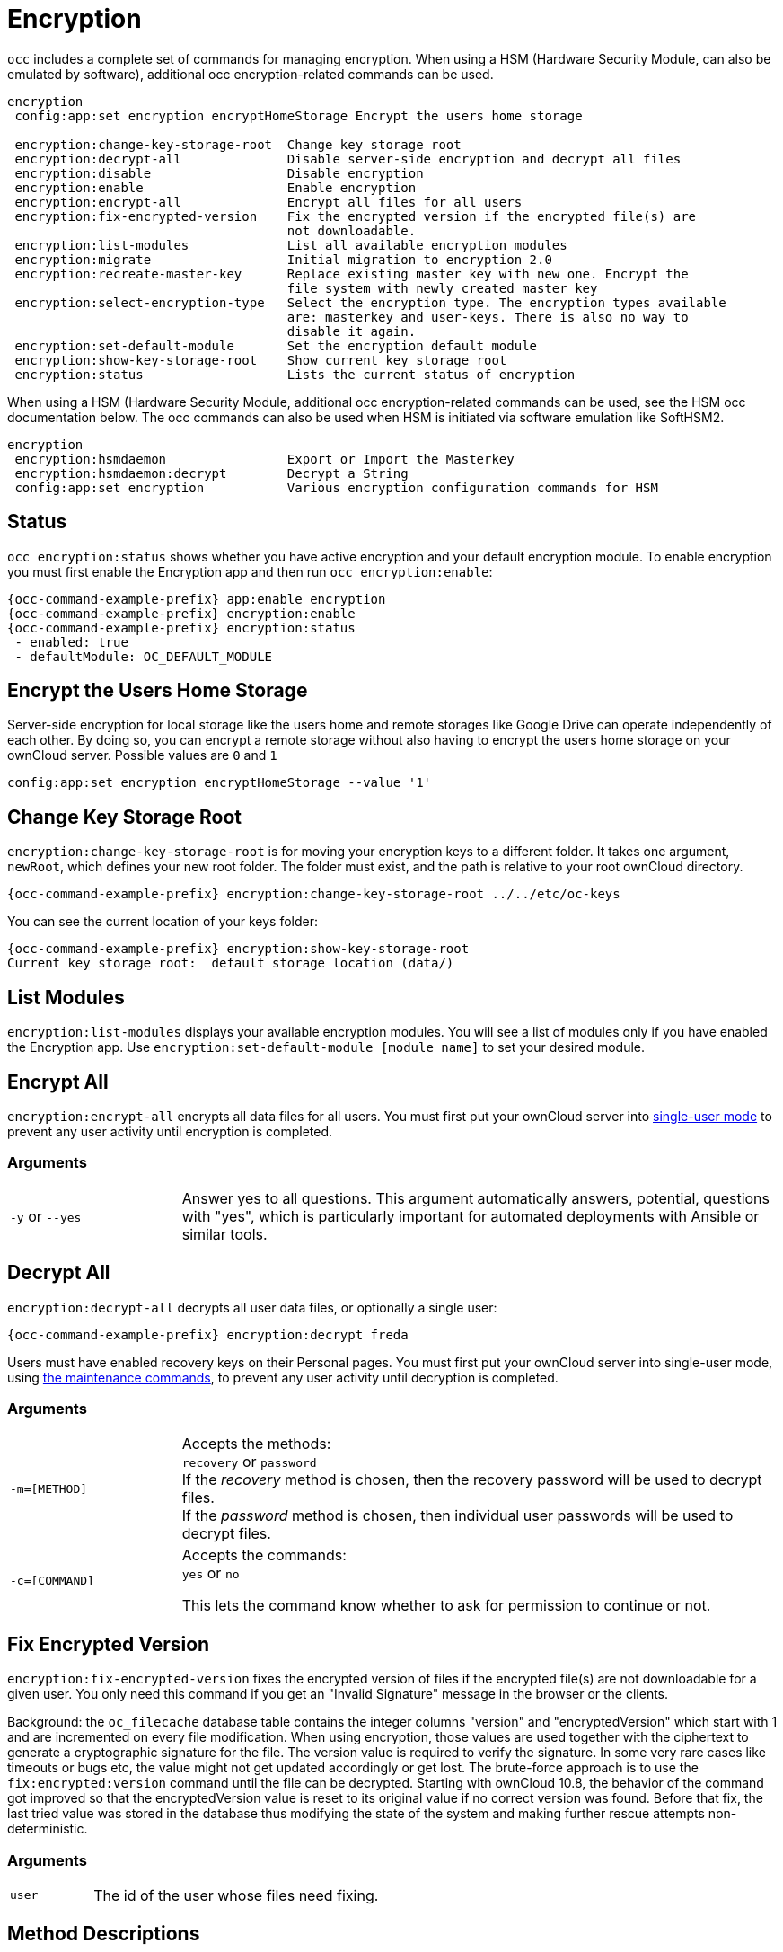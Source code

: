 = Encryption

`occ` includes a complete set of commands for managing encryption. When using a HSM (Hardware Security Module, can also be emulated by software), additional occ encryption-related commands can be used.

[source,console]
----
encryption
 config:app:set encryption encryptHomeStorage Encrypt the users home storage

 encryption:change-key-storage-root  Change key storage root
 encryption:decrypt-all              Disable server-side encryption and decrypt all files
 encryption:disable                  Disable encryption
 encryption:enable                   Enable encryption
 encryption:encrypt-all              Encrypt all files for all users
 encryption:fix-encrypted-version    Fix the encrypted version if the encrypted file(s) are
                                     not downloadable.
 encryption:list-modules             List all available encryption modules
 encryption:migrate                  Initial migration to encryption 2.0
 encryption:recreate-master-key      Replace existing master key with new one. Encrypt the
                                     file system with newly created master key
 encryption:select-encryption-type   Select the encryption type. The encryption types available
                                     are: masterkey and user-keys. There is also no way to
                                     disable it again.
 encryption:set-default-module       Set the encryption default module
 encryption:show-key-storage-root    Show current key storage root
 encryption:status                   Lists the current status of encryption
----

When using a HSM (Hardware Security Module, additional occ encryption-related commands can be used, see the HSM occ documentation below. The occ commands can also be used when HSM is initiated via software emulation like SoftHSM2.

[source,console]
----
encryption
 encryption:hsmdaemon                Export or Import the Masterkey
 encryption:hsmdaemon:decrypt        Decrypt a String
 config:app:set encryption           Various encryption configuration commands for HSM
----

== Status

`occ encryption:status` shows whether you have active encryption and your default encryption module. 
To enable encryption you must first enable the Encryption app and then run `occ encryption:enable`:

[source,console,subs="attributes+"]
----
{occ-command-example-prefix} app:enable encryption
{occ-command-example-prefix} encryption:enable
{occ-command-example-prefix} encryption:status
 - enabled: true
 - defaultModule: OC_DEFAULT_MODULE
----

== Encrypt the Users Home Storage

Server-side encryption for local storage like the users home and remote storages like Google Drive can operate independently of each other. By doing so, you can encrypt a remote storage without also having to encrypt the users home storage on your ownCloud server. Possible values are `0` and `1`

[source,console,subs="attributes+"]
----
config:app:set encryption encryptHomeStorage --value '1' 
----

== Change Key Storage Root

`encryption:change-key-storage-root` is for moving your encryption keys to a different folder. 
It takes one argument, `newRoot`, which defines your new root folder. 
The folder must exist, and the path is relative to your root ownCloud directory.

[source,console,subs="attributes+"]
----
{occ-command-example-prefix} encryption:change-key-storage-root ../../etc/oc-keys
----

You can see the current location of your keys folder:

[source,console,subs="attributes+"]
----
{occ-command-example-prefix} encryption:show-key-storage-root
Current key storage root:  default storage location (data/)
----

== List Modules

`encryption:list-modules` displays your available encryption modules.
You will see a list of modules only if you have enabled the Encryption app. 
Use `encryption:set-default-module [module name]` to set your desired module.

== Encrypt All

`encryption:encrypt-all` encrypts all data files for all users.
You must first put your ownCloud server into xref:maintenance-commands[single-user mode] to prevent any user activity until encryption is completed.

=== Arguments

[width="100%",cols="20%,70%",]
|===
| `-y` or `--yes` 
| Answer yes to all questions. This argument automatically answers, potential, questions with "yes", which is particularly important for automated deployments with Ansible or similar tools.
|===

== Decrypt All

`encryption:decrypt-all` decrypts all user data files, or optionally a single user:

[source,console,subs="attributes+"]
----
{occ-command-example-prefix} encryption:decrypt freda
----

Users must have enabled recovery keys on their Personal pages. 
You must first put your ownCloud server into single-user mode, using xref:maintenance-commands[the maintenance commands], to prevent any user activity until decryption is completed.

=== Arguments

[width="100%",cols="20%,70%",]
|===
| `-m=[METHOD]` | Accepts the methods: +
`recovery` or `password` +
If the _recovery_ method is chosen, then the recovery password will be used to decrypt files. +
If the _password_ method is chosen, then individual user passwords will be used to decrypt files.
| `-c=[COMMAND]` | Accepts  the commands: +
`yes` or `no` +

This lets the command know whether to ask for permission to continue or not.
|===

== Fix Encrypted Version

`encryption:fix-encrypted-version` fixes the encrypted version of files if the encrypted file(s) are not downloadable for a given user. You only need this command if you get an "Invalid Signature" message in the browser or the clients.

Background: the `oc_filecache` database table contains the integer columns "version" and "encryptedVersion" which start with 1 and are incremented on every file modification. When using encryption, those values are used together with the ciphertext to generate a cryptographic signature for the file. The version value is required to verify the signature. In some very rare cases like timeouts or bugs etc, the value might not get updated accordingly or get lost. The brute-force approach is to use the `fix:encrypted:version` command until the file can be decrypted. Starting with ownCloud 10.8, the behavior of the command got improved so that the encryptedVersion value is reset to its original value if no correct version was found. Before that fix, the last tried value was stored in the database thus modifying the state of the system and making further rescue attempts non-deterministic.

=== Arguments

[width="100%",cols="20%,70%",]
|===
| `user` | The id of the user whose files need fixing.
|===

== Method Descriptions

=== Recovery method

This method reads the value from the environment variable `OC_RECOVERY_PASSWORD`. 
This variable bounds the value of recovery password set in the encryption page. 
If this variable is not set the recovery process will be halted. 
This has to be used for decrypting all users. 
While opting recovery method user should not forget to set `OC_RECOVERY_PASSWORD` in the shell.

=== Password method

This method reads the value from the environment variable `OC_PASSWORD`. 
This variable bounds the value of user password. 
The password which user uses to login to oC account. 
When password method is opted the user needs to set this variable in the shell.

== Continue Option Description

The continue option can be used to by pass the permissions asked like `yes` or `no` while decrypting the file system. 
If the user is sure about what he/she is doing with the command and would like to proceed, then `-c yes` when provided to the command would not ask permissions. 
If `-c no` is passed to the command, then permissions would be asked to the user. It becomes interactive.

Use `encryption:disable` to disable your encryption module.
You must first put your ownCloud server into xref:maintenance-commands[single-user mode] to prevent any user activity.

`encryption:migrate` migrates encryption keys after a major ownCloud version upgrade.
You may optionally specify individual users in a space-delimited list.
See xref:configuration/files/encryption/encryption_configuration.adoc[encryption configuration] to learn more.

`encryption:recreate-master-key` decrypts the ownCloud file system, replaces the existing master key with a new one, and encrypts the entire ownCloud file system with the new master key. 
Given the size of your ownCloud filesystem, this may take some time to complete. 
However, if your filesystem is quite small, then it will complete quite quickly. 
The `-y` switch can be supplied to automate acceptance of user input.

== HSM Related Commands

=== Export or Import the Masterkey

[source,console,subs="attributes+"]
----
{occ-command-example-prefix} encryption:hsmdaemon [options]
----

=== Options

[width="100%",cols="20%,70%",]
|===
| `--export-masterkey` | Export the private master key in base64
| `--import-masterkey= +
IMPORT-MASTERKEY`     | Import a base64 encoded private masterkey.
|===

`--export-masterkey` prints the base64_encode of the file `data/files_encryption/OC_DEFAULT_MODULE/master_*.privateKey`.

The private key file in the directory may named like `master_08ea43b7.privateKey`.


=== Test to Decrypt a String

Allows to test the `hsmdaemon` setup by providing an encrypted string to ownCloud and test if it can be decrypted.

[source,console,subs="attributes+"]
----
{occ-command-example-prefix} encryption:hsmdaemon:decrypt [options] [--] <decrypt>
----

=== Arguments

[width="100%",cols="20%,70%",]
|===
| `decrypt` | The string to decrypt
|===

=== Options

[width="100%",cols="20%,70%",]
|===
| `--username[=USERNAME]` | The name of the user who is able to decrypt the provided string
| `--keyId[=KEYID]`       | The keyId which was used to encrypt the provided string
|===

=== Set the HSM URL

Set the url on which the `hsmdaemon` REST-API is reachable.

[source,console,subs="attributes+"]
----
{occ-command-example-prefix} config:app:set encryption hsm.url --value 'http://127.0.0.1:8513'
----

=== Set the JSON Web Token Secret

To access the `hsmdaemon` API, ownCloud must authenticate with a JWT (JSON Web Token). The given secret is shared between the `hsdmdaemon` (see the hsmdaemon.toml configuration file) and ownCloud to sign the JWT. See the xref:configuration/server/security/hsmdeamon/index.adoc[HSM documentation] for an example how to generate a secret.

[source,console,subs="attributes+"]
----
{occ-command-example-prefix} config:app:set encryption hsm.jwt.secret --value '7a7d1826-b514-4d9f-afc7-a7485084e8de'
----

=== Set the JWT Clockskew

The JWT described above has an expiry timestamp. In case the time clocks on ownCloud and hsmdaemon system drift or skew appart, additional time is added to the expiry time to counteract this situation. Set or change the clockskew only if ownCloud advises to do so. Defaults to 120, value is in seconds.

[source,console,subs="attributes+"]
----
{occ-command-example-prefix} config:app:set encryption hsm.jwt.clockskew --value '120' 
----
